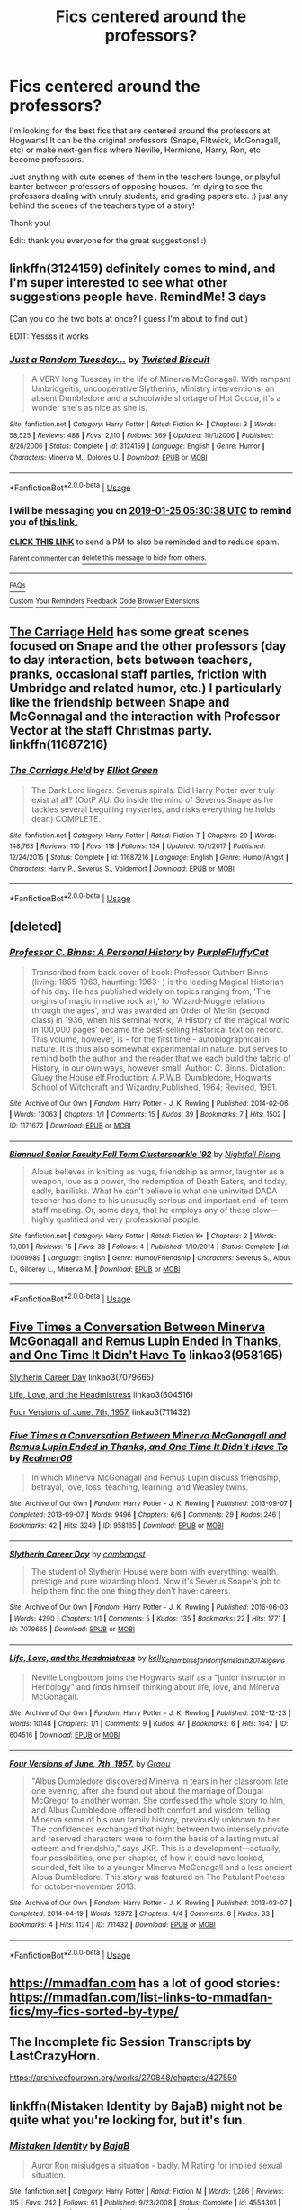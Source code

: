 #+TITLE: Fics centered around the professors?

* Fics centered around the professors?
:PROPERTIES:
:Score: 17
:DateUnix: 1548132094.0
:DateShort: 2019-Jan-22
:FlairText: Fic Search
:END:
I'm looking for the best fics that are centered around the professors at Hogwarts! It can be the original professors (Snape, Flitwick, McGonagall, etc) or make next-gen fics where Neville, Hermione, Harry, Ron, etc become professors.

Just anything with cute scenes of them in the teachers lounge, or playful banter between professors of opposing houses. I‘m dying to see the professors dealing with unruly students, and grading papers etc. :) just any behind the scenes of the teachers type of a story!

Thank you!

Edit: thank you everyone for the great suggestions! :)


** linkffn(3124159) definitely comes to mind, and I'm super interested to see what other suggestions people have. RemindMe! 3 days

(Can you do the two bots at once? I guess I'm about to find out.)

EDIT: Yessss it works
:PROPERTIES:
:Author: FitzDizzyspells
:Score: 9
:DateUnix: 1548135032.0
:DateShort: 2019-Jan-22
:END:

*** [[https://www.fanfiction.net/s/3124159/1/][*/Just a Random Tuesday.../*]] by [[https://www.fanfiction.net/u/957547/Twisted-Biscuit][/Twisted Biscuit/]]

#+begin_quote
  A VERY long Tuesday in the life of Minerva McGonagall. With rampant Umbridgeitis, uncooperative Slytherins, Ministry interventions, an absent Dumbledore and a schoolwide shortage of Hot Cocoa, it's a wonder she's as nice as she is.
#+end_quote

^{/Site/:} ^{fanfiction.net} ^{*|*} ^{/Category/:} ^{Harry} ^{Potter} ^{*|*} ^{/Rated/:} ^{Fiction} ^{K+} ^{*|*} ^{/Chapters/:} ^{3} ^{*|*} ^{/Words/:} ^{58,525} ^{*|*} ^{/Reviews/:} ^{488} ^{*|*} ^{/Favs/:} ^{2,110} ^{*|*} ^{/Follows/:} ^{369} ^{*|*} ^{/Updated/:} ^{10/1/2006} ^{*|*} ^{/Published/:} ^{8/26/2006} ^{*|*} ^{/Status/:} ^{Complete} ^{*|*} ^{/id/:} ^{3124159} ^{*|*} ^{/Language/:} ^{English} ^{*|*} ^{/Genre/:} ^{Humor} ^{*|*} ^{/Characters/:} ^{Minerva} ^{M.,} ^{Dolores} ^{U.} ^{*|*} ^{/Download/:} ^{[[http://www.ff2ebook.com/old/ffn-bot/index.php?id=3124159&source=ff&filetype=epub][EPUB]]} ^{or} ^{[[http://www.ff2ebook.com/old/ffn-bot/index.php?id=3124159&source=ff&filetype=mobi][MOBI]]}

--------------

*FanfictionBot*^{2.0.0-beta} | [[https://github.com/tusing/reddit-ffn-bot/wiki/Usage][Usage]]
:PROPERTIES:
:Author: FanfictionBot
:Score: 5
:DateUnix: 1548135045.0
:DateShort: 2019-Jan-22
:END:


*** I will be messaging you on [[http://www.wolframalpha.com/input/?i=2019-01-25%2005:30:38%20UTC%20To%20Local%20Time][*2019-01-25 05:30:38 UTC*]] to remind you of [[https://www.reddit.com/r/HPfanfiction/comments/aij8um/fics_centered_around_the_professors/][*this link.*]]

[[http://np.reddit.com/message/compose/?to=RemindMeBot&subject=Reminder&message=%5Bhttps://www.reddit.com/r/HPfanfiction/comments/aij8um/fics_centered_around_the_professors/%5D%0A%0ARemindMe!%20%203%20days][*CLICK THIS LINK*]] to send a PM to also be reminded and to reduce spam.

^{Parent commenter can} [[http://np.reddit.com/message/compose/?to=RemindMeBot&subject=Delete%20Comment&message=Delete!%20eeo90da][^{delete this message to hide from others.}]]

--------------

[[http://np.reddit.com/r/RemindMeBot/comments/24duzp/remindmebot_info/][^{FAQs}]]

[[http://np.reddit.com/message/compose/?to=RemindMeBot&subject=Reminder&message=%5BLINK%20INSIDE%20SQUARE%20BRACKETS%20else%20default%20to%20FAQs%5D%0A%0ANOTE:%20Don't%20forget%20to%20add%20the%20time%20options%20after%20the%20command.%0A%0ARemindMe!][^{Custom}]]
[[http://np.reddit.com/message/compose/?to=RemindMeBot&subject=List%20Of%20Reminders&message=MyReminders!][^{Your Reminders}]]
[[http://np.reddit.com/message/compose/?to=RemindMeBotWrangler&subject=Feedback][^{Feedback}]]
[[https://github.com/SIlver--/remindmebot-reddit][^{Code}]]
[[https://np.reddit.com/r/RemindMeBot/comments/4kldad/remindmebot_extensions/][^{Browser Extensions}]]
:PROPERTIES:
:Author: RemindMeBot
:Score: 1
:DateUnix: 1548135040.0
:DateShort: 2019-Jan-22
:END:


** [[https://www.fanfiction.net/s/11687216/1/The-Carriage-Held][The Carriage Held]] has some great scenes focused on Snape and the other professors (day to day interaction, bets between teachers, pranks, occasional staff parties, friction with Umbridge and related humor, etc.) I particularly like the friendship between Snape and McGonnagal and the interaction with Professor Vector at the staff Christmas party. linkffn(11687216)
:PROPERTIES:
:Author: chiruochiba
:Score: 2
:DateUnix: 1548137940.0
:DateShort: 2019-Jan-22
:END:

*** [[https://www.fanfiction.net/s/11687216/1/][*/The Carriage Held/*]] by [[https://www.fanfiction.net/u/1217840/Elliot-Green][/Elliot Green/]]

#+begin_quote
  The Dark Lord lingers. Severus spirals. Did Harry Potter ever truly exist at all? (OotP AU. Go inside the mind of Severus Snape as he tackles several beguiling mysteries, and risks everything he holds dear.) COMPLETE.
#+end_quote

^{/Site/:} ^{fanfiction.net} ^{*|*} ^{/Category/:} ^{Harry} ^{Potter} ^{*|*} ^{/Rated/:} ^{Fiction} ^{T} ^{*|*} ^{/Chapters/:} ^{20} ^{*|*} ^{/Words/:} ^{148,763} ^{*|*} ^{/Reviews/:} ^{110} ^{*|*} ^{/Favs/:} ^{118} ^{*|*} ^{/Follows/:} ^{134} ^{*|*} ^{/Updated/:} ^{10/1/2017} ^{*|*} ^{/Published/:} ^{12/24/2015} ^{*|*} ^{/Status/:} ^{Complete} ^{*|*} ^{/id/:} ^{11687216} ^{*|*} ^{/Language/:} ^{English} ^{*|*} ^{/Genre/:} ^{Humor/Angst} ^{*|*} ^{/Characters/:} ^{Harry} ^{P.,} ^{Severus} ^{S.,} ^{Voldemort} ^{*|*} ^{/Download/:} ^{[[http://www.ff2ebook.com/old/ffn-bot/index.php?id=11687216&source=ff&filetype=epub][EPUB]]} ^{or} ^{[[http://www.ff2ebook.com/old/ffn-bot/index.php?id=11687216&source=ff&filetype=mobi][MOBI]]}

--------------

*FanfictionBot*^{2.0.0-beta} | [[https://github.com/tusing/reddit-ffn-bot/wiki/Usage][Usage]]
:PROPERTIES:
:Author: FanfictionBot
:Score: 1
:DateUnix: 1548138004.0
:DateShort: 2019-Jan-22
:END:


** [deleted]
:PROPERTIES:
:Score: 6
:DateUnix: 1548139044.0
:DateShort: 2019-Jan-22
:END:

*** [[https://archiveofourown.org/works/1171672][*/Professor C. Binns: A Personal History/*]] by [[https://www.archiveofourown.org/users/PurpleFluffyCat/pseuds/PurpleFluffyCat][/PurpleFluffyCat/]]

#+begin_quote
  Transcribed from back cover of book:  Professor Cuthbert Binns (living: 1865-1963, haunting: 1963- ) is the leading Magical Historian of his day. He has published widely on topics ranging from, 'The origins of magic in native rock art,' to 'Wizard-Muggle relations through the ages', and was awarded an Order of Merlin (second class) in 1936, when his seminal work, 'A History of the magical world in 100,000 pages' became the best-selling Historical text on record.  This volume, however, is - for the first time - autobiographical in nature. It is thus also somewhat experimental in nature, but serves to remind both the author and the reader that we each build the fabric of History, in our own ways, however small.  Author: C. Binns. Dictation: Gluey the House elf.Production: A.P.W.B. Dumbledore, Hogwarts School of Witchcraft and Wizardry,Published, 1964; Revised, 1991.
#+end_quote

^{/Site/:} ^{Archive} ^{of} ^{Our} ^{Own} ^{*|*} ^{/Fandom/:} ^{Harry} ^{Potter} ^{-} ^{J.} ^{K.} ^{Rowling} ^{*|*} ^{/Published/:} ^{2014-02-06} ^{*|*} ^{/Words/:} ^{13063} ^{*|*} ^{/Chapters/:} ^{1/1} ^{*|*} ^{/Comments/:} ^{15} ^{*|*} ^{/Kudos/:} ^{39} ^{*|*} ^{/Bookmarks/:} ^{7} ^{*|*} ^{/Hits/:} ^{1502} ^{*|*} ^{/ID/:} ^{1171672} ^{*|*} ^{/Download/:} ^{[[https://archiveofourown.org/downloads/Pu/PurpleFluffyCat/1171672/Professor%20C%20Binns%20A%20Personal.epub?updated_at=1391705563][EPUB]]} ^{or} ^{[[https://archiveofourown.org/downloads/Pu/PurpleFluffyCat/1171672/Professor%20C%20Binns%20A%20Personal.mobi?updated_at=1391705563][MOBI]]}

--------------

[[https://www.fanfiction.net/s/10009989/1/][*/Biannual Senior Faculty Fall Term Clustersparkle '92/*]] by [[https://www.fanfiction.net/u/461390/Nightfall-Rising][/Nightfall Rising/]]

#+begin_quote
  Albus believes in knitting as hugs, friendship as armor, laughter as a weapon, love as a power, the redemption of Death Eaters, and today, sadly, basilisks. What he can't believe is what one uninvited DADA teacher has done to his unusually serious and important end-of-term staff meeting. Or, some days, that he employs any of these clow---highly qualified and very professional people.
#+end_quote

^{/Site/:} ^{fanfiction.net} ^{*|*} ^{/Category/:} ^{Harry} ^{Potter} ^{*|*} ^{/Rated/:} ^{Fiction} ^{K+} ^{*|*} ^{/Chapters/:} ^{2} ^{*|*} ^{/Words/:} ^{10,091} ^{*|*} ^{/Reviews/:} ^{15} ^{*|*} ^{/Favs/:} ^{38} ^{*|*} ^{/Follows/:} ^{4} ^{*|*} ^{/Published/:} ^{1/10/2014} ^{*|*} ^{/Status/:} ^{Complete} ^{*|*} ^{/id/:} ^{10009989} ^{*|*} ^{/Language/:} ^{English} ^{*|*} ^{/Genre/:} ^{Humor/Friendship} ^{*|*} ^{/Characters/:} ^{Severus} ^{S.,} ^{Albus} ^{D.,} ^{Gilderoy} ^{L.,} ^{Minerva} ^{M.} ^{*|*} ^{/Download/:} ^{[[http://www.ff2ebook.com/old/ffn-bot/index.php?id=10009989&source=ff&filetype=epub][EPUB]]} ^{or} ^{[[http://www.ff2ebook.com/old/ffn-bot/index.php?id=10009989&source=ff&filetype=mobi][MOBI]]}

--------------

*FanfictionBot*^{2.0.0-beta} | [[https://github.com/tusing/reddit-ffn-bot/wiki/Usage][Usage]]
:PROPERTIES:
:Author: FanfictionBot
:Score: 1
:DateUnix: 1548139070.0
:DateShort: 2019-Jan-22
:END:


** [[https://archiveofourown.org/works/958165][Five Times a Conversation Between Minerva McGonagall and Remus Lupin Ended in Thanks, and One Time It Didn't Have To]] linkao3(958165)

[[https://archiveofourown.org/works/7079665][Slytherin Career Day]] linkao3(7079665)

[[https://archiveofourown.org/works/604516][Life, Love, and the Headmistress]] linkao3(604516)

[[https://archiveofourown.org/works/711432][Four Versions of June, 7th, 1957.]] linkao3(711432)
:PROPERTIES:
:Author: siderumincaelo
:Score: 2
:DateUnix: 1548163202.0
:DateShort: 2019-Jan-22
:END:

*** [[https://archiveofourown.org/works/958165][*/Five Times a Conversation Between Minerva McGonagall and Remus Lupin Ended in Thanks, and One Time It Didn't Have To/*]] by [[https://www.archiveofourown.org/users/Realmer06/pseuds/Realmer06][/Realmer06/]]

#+begin_quote
  In which Minerva McGonagall and Remus Lupin discuss friendship, betrayal, love, loss, teaching, learning, and Weasley twins.
#+end_quote

^{/Site/:} ^{Archive} ^{of} ^{Our} ^{Own} ^{*|*} ^{/Fandom/:} ^{Harry} ^{Potter} ^{-} ^{J.} ^{K.} ^{Rowling} ^{*|*} ^{/Published/:} ^{2013-09-07} ^{*|*} ^{/Completed/:} ^{2013-09-07} ^{*|*} ^{/Words/:} ^{9496} ^{*|*} ^{/Chapters/:} ^{6/6} ^{*|*} ^{/Comments/:} ^{29} ^{*|*} ^{/Kudos/:} ^{246} ^{*|*} ^{/Bookmarks/:} ^{42} ^{*|*} ^{/Hits/:} ^{3249} ^{*|*} ^{/ID/:} ^{958165} ^{*|*} ^{/Download/:} ^{[[https://archiveofourown.org/downloads/Re/Realmer06/958165/Five%20Times%20a%20Conversation.epub?updated_at=1525358834][EPUB]]} ^{or} ^{[[https://archiveofourown.org/downloads/Re/Realmer06/958165/Five%20Times%20a%20Conversation.mobi?updated_at=1525358834][MOBI]]}

--------------

[[https://archiveofourown.org/works/7079665][*/Slytherin Career Day/*]] by [[https://www.archiveofourown.org/users/cambangst/pseuds/cambangst][/cambangst/]]

#+begin_quote
  The student of Slytherin House were born with everything: wealth, prestige and pure wizarding blood. Now it's Severus Snape's job to help them find the one thing they don't have: careers.
#+end_quote

^{/Site/:} ^{Archive} ^{of} ^{Our} ^{Own} ^{*|*} ^{/Fandom/:} ^{Harry} ^{Potter} ^{-} ^{J.} ^{K.} ^{Rowling} ^{*|*} ^{/Published/:} ^{2016-06-03} ^{*|*} ^{/Words/:} ^{4290} ^{*|*} ^{/Chapters/:} ^{1/1} ^{*|*} ^{/Comments/:} ^{5} ^{*|*} ^{/Kudos/:} ^{135} ^{*|*} ^{/Bookmarks/:} ^{22} ^{*|*} ^{/Hits/:} ^{1771} ^{*|*} ^{/ID/:} ^{7079665} ^{*|*} ^{/Download/:} ^{[[https://archiveofourown.org/downloads/ca/cambangst/7079665/Slytherin%20Career%20Day.epub?updated_at=1464986444][EPUB]]} ^{or} ^{[[https://archiveofourown.org/downloads/ca/cambangst/7079665/Slytherin%20Career%20Day.mobi?updated_at=1464986444][MOBI]]}

--------------

[[https://archiveofourown.org/works/604516][*/Life, Love, and the Headmistress/*]] by [[https://www.archiveofourown.org/users/kelly_chambliss/pseuds/kelly_chambliss/users/fandomfemslash2017/pseuds/fandomfemslash2017/users/sige_vic/pseuds/sige_vic][/kelly_chamblissfandomfemslash2017sige_vic/]]

#+begin_quote
  Neville Longbottom joins the Hogwarts staff as a "junior instructor in Herbology" and finds himself thinking about life, love, and Minerva McGonagall.
#+end_quote

^{/Site/:} ^{Archive} ^{of} ^{Our} ^{Own} ^{*|*} ^{/Fandom/:} ^{Harry} ^{Potter} ^{-} ^{J.} ^{K.} ^{Rowling} ^{*|*} ^{/Published/:} ^{2012-12-23} ^{*|*} ^{/Words/:} ^{10148} ^{*|*} ^{/Chapters/:} ^{1/1} ^{*|*} ^{/Comments/:} ^{9} ^{*|*} ^{/Kudos/:} ^{47} ^{*|*} ^{/Bookmarks/:} ^{6} ^{*|*} ^{/Hits/:} ^{1647} ^{*|*} ^{/ID/:} ^{604516} ^{*|*} ^{/Download/:} ^{[[https://archiveofourown.org/downloads/ke/kelly_chambliss/604516/Life%20Love%20and%20the%20Headmistress.epub?updated_at=1438393834][EPUB]]} ^{or} ^{[[https://archiveofourown.org/downloads/ke/kelly_chambliss/604516/Life%20Love%20and%20the%20Headmistress.mobi?updated_at=1438393834][MOBI]]}

--------------

[[https://archiveofourown.org/works/711432][*/Four Versions of June, 7th, 1957./*]] by [[https://www.archiveofourown.org/users/Graou/pseuds/Graou][/Graou/]]

#+begin_quote
  "Albus Dumbledore discovered Minerva in tears in her classroom late one evening, after she found out about the marriage of Dougal McGregor to another woman. She confessed the whole story to him, and Albus Dumbledore offered both comfort and wisdom, telling Minerva some of his own family history, previously unknown to her. The confidences exchanged that night between two intensely private and reserved characters were to form the basis of a lasting mutual esteem and friendship," says JKR. This is a development---actually, four possibilities, one per chapter, of how it could have looked, sounded, felt like to a younger Minerva McGonagall and a less ancient Albus Dumbledore. This story was featured on The Petulant Poetess for october-november 2013.
#+end_quote

^{/Site/:} ^{Archive} ^{of} ^{Our} ^{Own} ^{*|*} ^{/Fandom/:} ^{Harry} ^{Potter} ^{-} ^{J.} ^{K.} ^{Rowling} ^{*|*} ^{/Published/:} ^{2013-03-07} ^{*|*} ^{/Completed/:} ^{2014-04-19} ^{*|*} ^{/Words/:} ^{12972} ^{*|*} ^{/Chapters/:} ^{4/4} ^{*|*} ^{/Comments/:} ^{8} ^{*|*} ^{/Kudos/:} ^{33} ^{*|*} ^{/Bookmarks/:} ^{4} ^{*|*} ^{/Hits/:} ^{1124} ^{*|*} ^{/ID/:} ^{711432} ^{*|*} ^{/Download/:} ^{[[https://archiveofourown.org/downloads/Gr/Graou/711432/Four%20Versions%20of%20June%207th.epub?updated_at=1529679357][EPUB]]} ^{or} ^{[[https://archiveofourown.org/downloads/Gr/Graou/711432/Four%20Versions%20of%20June%207th.mobi?updated_at=1529679357][MOBI]]}

--------------

*FanfictionBot*^{2.0.0-beta} | [[https://github.com/tusing/reddit-ffn-bot/wiki/Usage][Usage]]
:PROPERTIES:
:Author: FanfictionBot
:Score: 1
:DateUnix: 1548163227.0
:DateShort: 2019-Jan-22
:END:


** [[https://mmadfan.com]] has a lot of good stories: [[https://mmadfan.com/list-links-to-mmadfan-fics/my-fics-sorted-by-type/]]
:PROPERTIES:
:Author: RL109531
:Score: 1
:DateUnix: 1548135308.0
:DateShort: 2019-Jan-22
:END:


** The Incomplete fic Session Transcripts by LastCrazyHorn.

[[https://archiveofourown.org/works/270848/chapters/427550]]
:PROPERTIES:
:Author: mannd1068
:Score: 1
:DateUnix: 1548163526.0
:DateShort: 2019-Jan-22
:END:


** linkffn(Mistaken Identity by BajaB) might not be quite what you're looking for, but it's fun.
:PROPERTIES:
:Author: steve_wheeler
:Score: 1
:DateUnix: 1548182687.0
:DateShort: 2019-Jan-22
:END:

*** [[https://www.fanfiction.net/s/4554301/1/][*/Mistaken Identity/*]] by [[https://www.fanfiction.net/u/943028/BajaB][/BajaB/]]

#+begin_quote
  Auror Ron misjudges a situation - badly. M Rating for implied sexual situation.
#+end_quote

^{/Site/:} ^{fanfiction.net} ^{*|*} ^{/Category/:} ^{Harry} ^{Potter} ^{*|*} ^{/Rated/:} ^{Fiction} ^{M} ^{*|*} ^{/Words/:} ^{1,286} ^{*|*} ^{/Reviews/:} ^{115} ^{*|*} ^{/Favs/:} ^{242} ^{*|*} ^{/Follows/:} ^{61} ^{*|*} ^{/Published/:} ^{9/23/2008} ^{*|*} ^{/Status/:} ^{Complete} ^{*|*} ^{/id/:} ^{4554301} ^{*|*} ^{/Language/:} ^{English} ^{*|*} ^{/Genre/:} ^{Humor} ^{*|*} ^{/Characters/:} ^{Ron} ^{W.} ^{*|*} ^{/Download/:} ^{[[http://www.ff2ebook.com/old/ffn-bot/index.php?id=4554301&source=ff&filetype=epub][EPUB]]} ^{or} ^{[[http://www.ff2ebook.com/old/ffn-bot/index.php?id=4554301&source=ff&filetype=mobi][MOBI]]}

--------------

*FanfictionBot*^{2.0.0-beta} | [[https://github.com/tusing/reddit-ffn-bot/wiki/Usage][Usage]]
:PROPERTIES:
:Author: FanfictionBot
:Score: 1
:DateUnix: 1548182706.0
:DateShort: 2019-Jan-22
:END:
